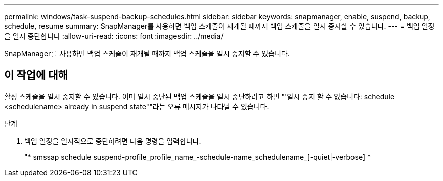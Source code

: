 ---
permalink: windows/task-suspend-backup-schedules.html 
sidebar: sidebar 
keywords: snapmanager, enable, suspend, backup, schedule, resume 
summary: SnapManager를 사용하면 백업 스케줄이 재개될 때까지 백업 스케줄을 일시 중지할 수 있습니다. 
---
= 백업 일정을 일시 중단합니다
:allow-uri-read: 
:icons: font
:imagesdir: ../media/


[role="lead"]
SnapManager를 사용하면 백업 스케줄이 재개될 때까지 백업 스케줄을 일시 중지할 수 있습니다.



== 이 작업에 대해

활성 스케줄을 일시 중지할 수 있습니다. 이미 일시 중단된 백업 스케줄을 일시 중단하려고 하면 "'일시 중지 할 수 없습니다: schedule <schedulename> already in suspend state""라는 오류 메시지가 나타날 수 있습니다.

.단계
. 백업 일정을 일시적으로 중단하려면 다음 명령을 입력합니다.
+
"* smssap schedule suspend-profile_profile_name_-schedule-name_schedulename_[-quiet|-verbose] *



